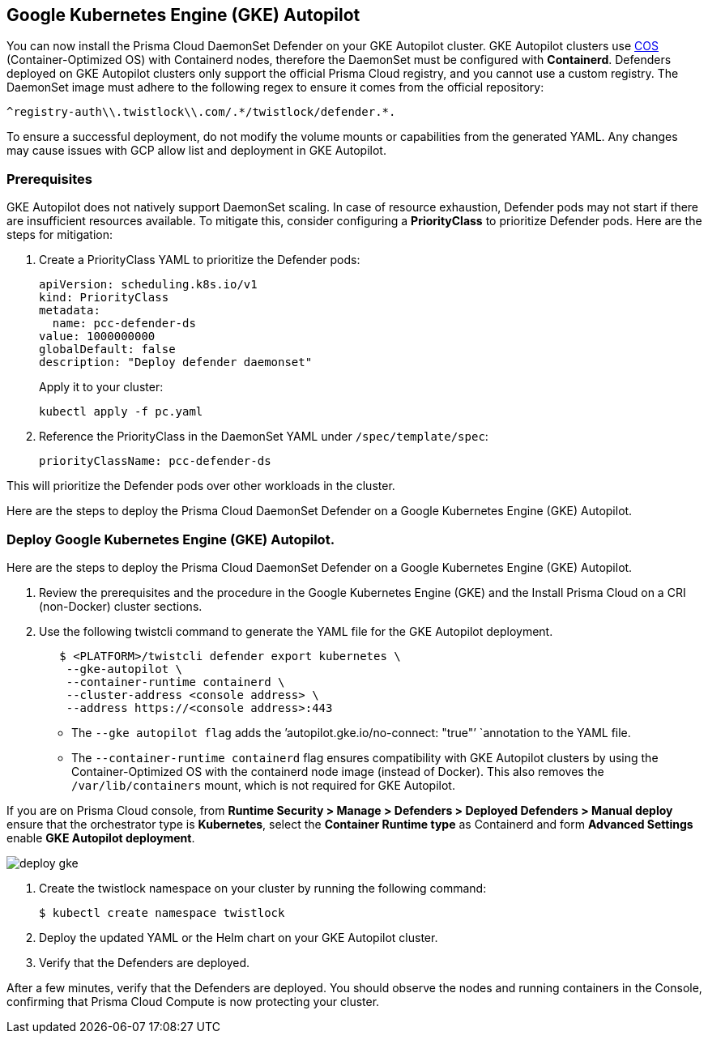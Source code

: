 [#gke-autopilot]

== Google Kubernetes Engine (GKE) Autopilot

You can now install the Prisma Cloud DaemonSet Defender on your GKE Autopilot cluster. GKE Autopilot clusters use https://cloud.google.com/kubernetes-engine/docs/concepts/using-containerd[COS] (Container-Optimized OS) with Containerd nodes, therefore the DaemonSet must be configured with *Containerd*. Defenders deployed on GKE Autopilot clusters only support the official Prisma Cloud registry, and you cannot use a custom registry. The DaemonSet image must adhere to the following regex to ensure it comes from the official repository:

[source]
----
^registry-auth\\.twistlock\\.com/.*/twistlock/defender.*.
----

To ensure a successful deployment, do not modify the volume mounts or capabilities from the generated YAML. Any changes may cause issues with GCP allow list and deployment in GKE Autopilot.

[.task]
=== Prerequisites

GKE Autopilot does not natively support DaemonSet scaling. In case of resource exhaustion, Defender pods may not start if there are insufficient resources available. To mitigate this, consider configuring a *PriorityClass* to prioritize Defender pods. Here are the steps for mitigation:

[.procedure]

. Create a PriorityClass YAML to prioritize the Defender pods:
+
[source]
----
apiVersion: scheduling.k8s.io/v1
kind: PriorityClass
metadata:
  name: pcc-defender-ds
value: 1000000000
globalDefault: false
description: "Deploy defender daemonset"
----
+
Apply it to your cluster:
+
[source]
----
kubectl apply -f pc.yaml
----

. Reference the PriorityClass in the DaemonSet YAML under `/spec/template/spec`:
+
[source]
----
priorityClassName: pcc-defender-ds
----

This will prioritize the Defender pods over other workloads in the cluster.

Here are the steps to deploy the Prisma Cloud DaemonSet Defender on a Google Kubernetes Engine (GKE) Autopilot.

[.task]
=== Deploy Google Kubernetes Engine (GKE) Autopilot.

Here are the steps to deploy the Prisma Cloud DaemonSet Defender on a Google Kubernetes Engine (GKE) Autopilot.

[.procedure]

. Review the prerequisites and the procedure in the Google Kubernetes Engine (GKE) and the Install Prisma Cloud on a CRI (non-Docker) cluster sections.

. Use the following twistcli command to generate the YAML file for the GKE Autopilot deployment.
+
[source]
----
   $ <PLATFORM>/twistcli defender export kubernetes \
    --gke-autopilot \
    --container-runtime containerd \
    --cluster-address <console address> \
    --address https://<console address>:443
----
+
* The `--gke autopilot flag` adds the `'autopilot.gke.io/no-connect: "true"’ `annotation to the YAML file.
* The  `--container-runtime containerd` flag ensures compatibility with GKE Autopilot clusters by using the Container-Optimized OS with the containerd node image (instead of Docker). This also removes the `/var/lib/containers` mount, which is not required for GKE Autopilot.

If you are on Prisma Cloud console, from *Runtime Security > Manage > Defenders > Deployed Defenders > Manual deploy* ensure that the orchestrator type is *Kubernetes*, select the *Container Runtime type* as Containerd and form *Advanced Settings* enable *GKE Autopilot deployment*.

image::runtime-security/deploy-gke.gif[]

. Create the twistlock namespace on your cluster by running the following command:
+
[source]
----
$ kubectl create namespace twistlock
----

. Deploy the updated YAML or the Helm chart on your GKE Autopilot cluster.

. Verify that the Defenders are deployed.

After a few minutes, verify that the Defenders are deployed. You should observe the nodes and running containers in the Console, confirming that Prisma Cloud Compute is now protecting your cluster.
